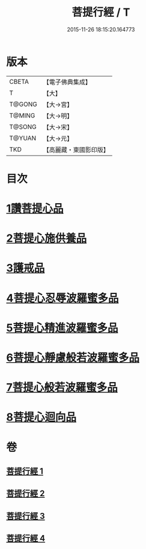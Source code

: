 #+TITLE: 菩提行經 / T
#+DATE: 2015-11-26 18:15:20.164773
* 版本
 |     CBETA|【電子佛典集成】|
 |         T|【大】     |
 |    T@GONG|【大→宮】   |
 |    T@MING|【大→明】   |
 |    T@SONG|【大→宋】   |
 |    T@YUAN|【大→元】   |
 |       TKD|【高麗藏・東國影印版】|

* 目次
* [[file:KR6o0067_001.txt::001-0543c25][1讚菩提心品]]
* [[file:KR6o0067_001.txt::0544c8][2菩提心施供養品]]
* [[file:KR6o0067_001.txt::0545a6][3護戒品]]
* [[file:KR6o0067_002.txt::002-0547b25][4菩提心忍辱波羅蜜多品]]
* [[file:KR6o0067_002.txt::0550c2][5菩提心精進波羅蜜多品]]
* [[file:KR6o0067_003.txt::003-0552b25][6菩提心靜慮般若波羅蜜多品]]
* [[file:KR6o0067_004.txt::004-0556c24][7菩提心般若波羅蜜多品]]
* [[file:KR6o0067_004.txt::0560c8][8菩提心迴向品]]
* 卷
** [[file:KR6o0067_001.txt][菩提行經 1]]
** [[file:KR6o0067_002.txt][菩提行經 2]]
** [[file:KR6o0067_003.txt][菩提行經 3]]
** [[file:KR6o0067_004.txt][菩提行經 4]]
